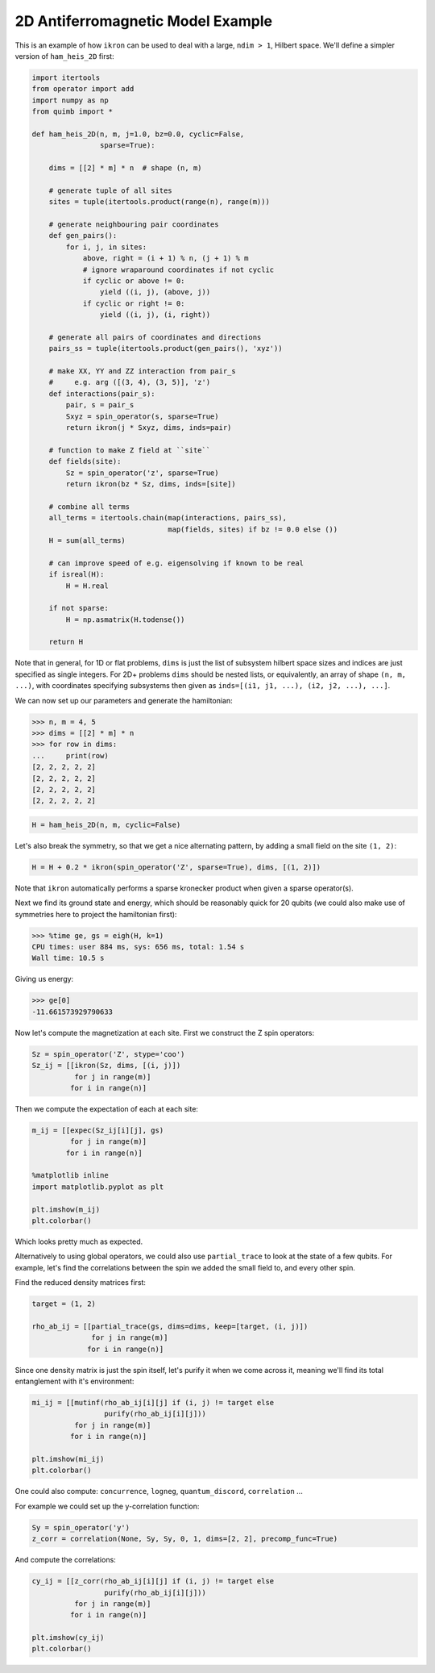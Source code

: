 2D Antiferromagnetic Model Example
==================================

This is an example of how ``ikron`` can be used to deal with a large, ``ndim > 1``, Hilbert space.
We'll define a simpler version of ``ham_heis_2D`` first:

.. code-block:: python

    import itertools
    from operator import add
    import numpy as np
    from quimb import *

    def ham_heis_2D(n, m, j=1.0, bz=0.0, cyclic=False,
                    sparse=True):

        dims = [[2] * m] * n  # shape (n, m)

        # generate tuple of all sites
        sites = tuple(itertools.product(range(n), range(m)))

        # generate neighbouring pair coordinates
        def gen_pairs():
            for i, j, in sites:
                above, right = (i + 1) % n, (j + 1) % m
                # ignore wraparound coordinates if not cyclic
                if cyclic or above != 0:
                    yield ((i, j), (above, j))
                if cyclic or right != 0:
                    yield ((i, j), (i, right))

        # generate all pairs of coordinates and directions
        pairs_ss = tuple(itertools.product(gen_pairs(), 'xyz'))

        # make XX, YY and ZZ interaction from pair_s
        #     e.g. arg ([(3, 4), (3, 5)], 'z')
        def interactions(pair_s):
            pair, s = pair_s
            Sxyz = spin_operator(s, sparse=True)
            return ikron(j * Sxyz, dims, inds=pair)

        # function to make Z field at ``site``
        def fields(site):
            Sz = spin_operator('z', sparse=True)
            return ikron(bz * Sz, dims, inds=[site])

        # combine all terms
        all_terms = itertools.chain(map(interactions, pairs_ss),
                                    map(fields, sites) if bz != 0.0 else ())
        H = sum(all_terms)

        # can improve speed of e.g. eigensolving if known to be real
        if isreal(H):
            H = H.real

        if not sparse:
            H = np.asmatrix(H.todense())

        return H

Note that in general, for 1D or flat problems, ``dims`` is just the list of subsystem hilbert space sizes and indices are just specified as single integers. For 2D+ problems ``dims`` should be nested lists, or equivalently, an array of shape ``(n, m, ...)``, with coordinates specifying subsystems then given as ``inds=[(i1, j1, ...), (i2, j2, ...), ...]``.

We can now set up our parameters and generate the hamiltonian:

.. code-block:: python

    >>> n, m = 4, 5
    >>> dims = [[2] * m] * n
    >>> for row in dims:
    ...     print(row)
    [2, 2, 2, 2, 2]
    [2, 2, 2, 2, 2]
    [2, 2, 2, 2, 2]
    [2, 2, 2, 2, 2]

.. code-block:: python

    H = ham_heis_2D(n, m, cyclic=False)

Let's also break the symmetry, so that we get a nice alternating pattern, by adding a small field on the site ``(1, 2)``:

.. code-block:: python

    H = H + 0.2 * ikron(spin_operator('Z', sparse=True), dims, [(1, 2)])

Note that ``ikron`` automatically performs a sparse kronecker product when given a sparse operator(s).

Next we find its ground state and energy, which should be reasonably quick for 20 qubits (we could also make use of symmetries here to project the hamiltonian first):

.. code-block:: python

    >>> %time ge, gs = eigh(H, k=1)
    CPU times: user 884 ms, sys: 656 ms, total: 1.54 s
    Wall time: 10.5 s

Giving us energy:

.. code-block:: python

    >>> ge[0]
    -11.661573929790633

Now let's compute the magnetization at each site.
First we construct the Z spin operators:

.. code-block:: python

    Sz = spin_operator('Z', stype='coo')
    Sz_ij = [[ikron(Sz, dims, [(i, j)])
              for j in range(m)]
             for i in range(n)]

Then we compute the expectation of each at each site:

.. code-block:: python

    m_ij = [[expec(Sz_ij[i][j], gs)
             for j in range(m)]
            for i in range(n)]

    %matplotlib inline
    import matplotlib.pyplot as plt

    plt.imshow(m_ij)
    plt.colorbar()

.. image:: ./_static/ex_antiferro_plot_mag.png

Which looks pretty much as expected.

Alternatively to using global operators, we could also use ``partial_trace`` to look at the state of a few qubits. For example, let's find the correlations between the spin we added the small field to, and every other spin.


Find the reduced density matrices first:

.. code-block:: python

    target = (1, 2)

    rho_ab_ij = [[partial_trace(gs, dims=dims, keep=[target, (i, j)])
                  for j in range(m)]
                 for i in range(n)]

Since one density matrix is just the spin itself, let's purify it when we come across it, meaning we'll find its total entanglement with it's environment:

.. code-block:: python

    mi_ij = [[mutinf(rho_ab_ij[i][j] if (i, j) != target else
                     purify(rho_ab_ij[i][j]))
              for j in range(m)]
             for i in range(n)]

    plt.imshow(mi_ij)
    plt.colorbar()

.. image:: ./_static/ex_antiferro_plot_mutinf.png

One could also compute: ``concurrence``, ``logneg``, ``quantum_discord``, ``correlation`` ...

For example we could set up the y-correlation function:

.. code-block:: python

    Sy = spin_operator('y')
    z_corr = correlation(None, Sy, Sy, 0, 1, dims=[2, 2], precomp_func=True)

And compute the correlations:

.. code-block:: python

    cy_ij = [[z_corr(rho_ab_ij[i][j] if (i, j) != target else
                     purify(rho_ab_ij[i][j]))
              for j in range(m)]
             for i in range(n)]

    plt.imshow(cy_ij)
    plt.colorbar()

.. image:: ./_static/ex_antiferro_plot_ycorr.png
